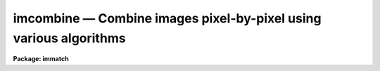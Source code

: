 imcombine — Combine images pixel-by-pixel using various algorithms
==================================================================

**Package: immatch**

.. raw:: html

  <BODY>
  <TABLE WIDTH="100%" BORDER=0><TR>
  <TD ALIGN=LEFT><FONT SIZE=4>
  <B>imcombine (Aug01)</B></FONT></TD>
  <TD ALIGN=CENTER><FONT SIZE=4>
  <B>images.immatch</B>
  </FONT></TD>
  <TD ALIGN=RIGHT><FONT SIZE=4>
  <B>imcombine (Aug01)</B></FONT></TD>
  </TR></TABLE><P>
  <TITLE>imcombine</TITLE>
  <UL>
  </UL>
  <H2><A NAME="s_name">NAME</A></H2>
  <! BeginSection: 'NAME'>
  <UL>
  imcombine -- Combine images using various algorithms
  </UL>
  <! EndSection:   'NAME'>
  <H2><A NAME="s_usage_">USAGE	</A></H2>
  <! BeginSection: 'USAGE	'>
  <UL>
  imcombine input output
  </UL>
  <! EndSection:   'USAGE	'>
  <H2><A NAME="s_parameters">PARAMETERS</A></H2>
  <! BeginSection: 'PARAMETERS'>
  <UL>
  <DL>
  <DT><B><A NAME="l_input">input</A></B></DT>
  <! Sec='PARAMETERS' Level=0 Label='input' Line='input'>
  <DD>List of input images to combine.  If the <I>project</I> parameter is "<TT>no</TT>"
  then all input images must have the same dimensionality though they may
  be of different sizes.  Otherwise each input image is handled separately
  and they may have different dimensionalities.
  </DD>
  </DL>
  <P>
  <P>
  When the <I>project</I> parameter is "<TT>no</TT>" all the input images are combined
  into a single output file.  In this case the following parameters specify
  only a single file name.  Otherwise each input image is combined by
  projecting (combining across) the highest dimension to produce a lower
  dimensional image.  For this type of combining there is one output for each
  input and so the following parameters specify matching lists.
  <P>
  <DL>
  <DT><B><A NAME="l_output">output</A></B></DT>
  <! Sec='PARAMETERS' Level=0 Label='output' Line='output'>
  <DD>Output combined image(s).  If there are fewer than 100 input images the
  names of the input images are recorded in header keywords IMCMBnnn.
  </DD>
  </DL>
  <DL>
  <DT><B><A NAME="l_headers">headers = "<TT></TT>" (optional)</A></B></DT>
  <! Sec='PARAMETERS' Level=0 Label='headers' Line='headers = "" (optional)'>
  <DD>Optional output multiextension FITS file(s).  The extensions are dataless
  headers from each input image.
  </DD>
  </DL>
  <DL>
  <DT><B><A NAME="l_bpmasks">bpmasks = "<TT></TT>" (optional)</A></B></DT>
  <! Sec='PARAMETERS' Level=0 Label='bpmasks' Line='bpmasks = "" (optional)'>
  <DD>Optional output bad pixel mask(s) with good values of 0 and bad values of
  1.  Output pixels are marked as bad when no input pixels contributed to the
  output pixel.  The file name is also added to the output image header under
  the keyword BPM.
  </DD>
  </DL>
  <DL>
  <DT><B><A NAME="l_rejmask">rejmask = "<TT></TT>" (optional)</A></B></DT>
  <! Sec='PARAMETERS' Level=0 Label='rejmask' Line='rejmask = "" (optional)'>
  <DD>Optional output mask file(s) identifying rejected or excluded pixels.  The
  pixel mask is the size of the output image but there is one extra dimension
  with length equal to the number of input images.  Each element of the
  highest dimension is a mask corresponding to an input image with values of
  1 for rejected or excluded pixels and values of 0 for pixels which were
  used.  The order of the masks is the order of the input images and image
  header keywords, indexed by the pixel coordinate of the highest dimension
  identify the input images.  Note that the pixel positions are in the output
  pixel coordinate system.
  </DD>
  </DL>
  <DL>
  <DT><B><A NAME="l_nrejmasks">nrejmasks = "<TT></TT>" (optional)</A></B></DT>
  <! Sec='PARAMETERS' Level=0 Label='nrejmasks' Line='nrejmasks = "" (optional)'>
  <DD>Optional output pixel mask(s) giving the number of input pixels rejected or
  excluded from the input images.
  </DD>
  </DL>
  <DL>
  <DT><B><A NAME="l_expmasks">expmasks = "<TT></TT>" (optional)</A></B></DT>
  <! Sec='PARAMETERS' Level=0 Label='expmasks' Line='expmasks = "" (optional)'>
  <DD>Optional output exposure mask(s) giving the sum of the exposure values of
  the input images with non-zero weights that contributed to that pixel.
  Since masks are integer, the exposure values may be scaled to preserve
  dynamic range and fractional significance.  The scaling values are given in
  the header under the keywords MASKSCAL and MASKZERO.  Exposure values are
  computed from the mask values by scale * value + zero where scale is the
  value of the MASKSCAL keyword and zero is the value of the MASKZERO
  keyword.
  </DD>
  </DL>
  <DL>
  <DT><B><A NAME="l_sigma">sigma = "<TT></TT>" (optional)</A></B></DT>
  <! Sec='PARAMETERS' Level=0 Label='sigma' Line='sigma = "" (optional)'>
  <DD>Optional output sigma image(s).  The sigma is the standard deviation,
  corrected for a finite population, of the input pixel values (excluding
  rejected pixels) about the output combined pixel values.
  </DD>
  </DL>
  <P>
  <DL>
  <DT><B><A NAME="l_imcmb">imcmb = "<TT>$I</TT>" (optional)</A></B></DT>
  <! Sec='PARAMETERS' Level=0 Label='imcmb' Line='imcmb = "$I" (optional)'>
  <DD>A keyword in the input images that is copied
  to one of the IMCMBnnn keywords in the output image.  A null string
  does not set the IMCMBnnn keywords nor deletes any existing keywords.
  Any other value will delete existing keywords before creating new ones.
  The special value "<TT>$I</TT>" specifies the basename of the input image name.
  If a keyword is specified that does not exist in the input image(s) then
  no ICMB keyword will be produced; it is not a error for the keyword to
  not exist.
  </DD>
  </DL>
  <DL>
  <DT><B><A NAME="l_logfile">logfile = "<TT>STDOUT</TT>" (optional)</A></B></DT>
  <! Sec='PARAMETERS' Level=0 Label='logfile' Line='logfile = "STDOUT" (optional)'>
  <DD>Optional output log file.  If no file is specified then no log information is
  produced.  The special filename "<TT>STDOUT</TT>" prints log information to the
  terminal.
  </DD>
  </DL>
  <P>
  <DL>
  <DT><B><A NAME="l_combine">combine = "<TT>average</TT>" (average|median|lmedian|sum|quadrature|nmodel)</A></B></DT>
  <! Sec='PARAMETERS' Level=0 Label='combine' Line='combine = "average" (average|median|lmedian|sum|quadrature|nmodel)'>
  <DD>Type of combining operation performed on the final set of pixels (after
  offsetting, masking, thresholding, and rejection).  The choices are:
  <P>
  <PRE>
      average - weighted average
       median - median
      lmedian - median except use the lower value if only two
          sum - (weighted) sum
   quadrature - weighted quadrature average
       nmodel - weighted quadrature average of noise model values
  </PRE>
  <P>
  The details of each choice is given in the DESCRIPTION.
  Note that if weights are used then the weighted "<TT>sum</TT>" is the same as
  the weighted "<TT>average</TT>" since the weights are normalized to unit total weight.
  The "<TT>lmedian</TT>" option is intended for minimizing the effects of cosmic rays
  when there are more than two images but some pixels may only have two
  contributing images.  The "<TT>quadrature</TT>" and "<TT>nmodel</TT>" options are used
  for error propagation either with input sigma images (quadrature) or where the
  pixel sigmas may be computed by the noise model used by this task (nmodel).
  </DD>
  </DL>
  <DL>
  <DT><B><A NAME="l_reject">reject = "<TT>none</TT>" (none|minmax|ccdclip|crreject|sigclip|avsigclip|pclip)</A></B></DT>
  <! Sec='PARAMETERS' Level=0 Label='reject' Line='reject = "none" (none|minmax|ccdclip|crreject|sigclip|avsigclip|pclip)'>
  <DD>Type of rejection operation performed on the pixels remaining after offsetting,
  masking and thresholding.  The algorithms are described in the
  DESCRIPTION section.  The rejection choices are:
  <P>
  <PRE>
        none - No rejection
      minmax - Reject the nlow and nhigh pixels
     ccdclip - Reject pixels using CCD noise parameters
    crreject - Reject only positive pixels using CCD noise parameters
     sigclip - Reject pixels using a sigma clipping algorithm
   avsigclip - Reject pixels using an averaged sigma clipping algorithm
       pclip - Reject pixels using sigma based on percentiles
  </PRE>
  <P>
  </DD>
  </DL>
  <DL>
  <DT><B><A NAME="l_project">project = no</A></B></DT>
  <! Sec='PARAMETERS' Level=0 Label='project' Line='project = no'>
  <DD>Project (combine) across the highest dimension of the input images?  If
  "<TT>no</TT>" then all  the input images are combined to a single output image.  If
  "<TT>yes</TT>" then the highest dimension elements of each input image are combined to
  an output image and optional pixel list and sigma images.  Each element of
  the highest dimension may have a separate offset.
  </DD>
  </DL>
  <DL>
  <DT><B><A NAME="l_outtype">outtype = "<TT>real</TT>" (none|short|ushort|integer|long|real|double)</A></B></DT>
  <! Sec='PARAMETERS' Level=0 Label='outtype' Line='outtype = "real" (none|short|ushort|integer|long|real|double)'>
  <DD>Output image pixel datatype.  The pixel datatypes are "<TT>double</TT>", "<TT>real</TT>",
  "<TT>long</TT>", "<TT>integer</TT>", unsigned short "<TT>ushort</TT>", and "<TT>short</TT>" with highest
  precedence first.  If "<TT>none</TT>" is specified then the highest precedence
  datatype of the input images is used.  When there is a mixture of
  short and unsigned short images the highest precedence become integer.
  The datatypes may be abbreviated to a single character.
  </DD>
  </DL>
  <DL>
  <DT><B><A NAME="l_outlimits">outlimits = "<TT></TT>"</A></B></DT>
  <! Sec='PARAMETERS' Level=0 Label='outlimits' Line='outlimits = ""'>
  <DD>Output region limits specified as pairs of whitespace separated values.
  The first two numbers are the limits along the first output image dimension,
  the next two numbers are the limits along the second dimension, and so on.
  If the higher dimension limits are not specified they default to the full
  range.  Therefore, if no limits are specified then the full output is
  created.  Note that the output size is computed from all the input images
  including offsets if specified and the coordinates are relative to that
  size.
  </DD>
  </DL>
  <DL>
  <DT><B><A NAME="l_offsets">offsets = "<TT>none</TT>" (none|wcs|world|physical|grid|&lt;filename&gt;)</A></B></DT>
  <! Sec='PARAMETERS' Level=0 Label='offsets' Line='offsets = "none" (none|wcs|world|physical|grid|&lt;filename&gt;)'>
  <DD>Integer offsets to add to each image axes.  The options are:
  <DL>
  <DT><B><A NAME="l_">"<TT>none</TT>"</A></B></DT>
  <! Sec='PARAMETERS' Level=1 Label='' Line='"none"'>
  <DD>No offsets are applied.
  </DD>
  </DL>
  <DL>
  <DT><B><A NAME="l_">"<TT>wcs</TT>" or "<TT>world</TT>"</A></B></DT>
  <! Sec='PARAMETERS' Level=1 Label='' Line='"wcs" or "world"'>
  <DD>The world coordinate system (wcs) in the image is used to derive the
  offsets.  The nearest integer offset that matches the world coordinate
  at the center of the first input image is used.
  </DD>
  </DL>
  <DL>
  <DT><B><A NAME="l_">"<TT>physical</TT>"</A></B></DT>
  <! Sec='PARAMETERS' Level=1 Label='' Line='"physical"'>
  <DD>The physical coordinate system defined by the IRAF LTM/LTV keywords
  define the offsets.
  </DD>
  </DL>
  <DL>
  <DT><B><A NAME="l_">"<TT>grid</TT>"</A></B></DT>
  <! Sec='PARAMETERS' Level=1 Label='' Line='"grid"'>
  <DD>A uniform grid of offsets is specified by a string of the form
  <P>
  <PRE>
  	grid [n1] [s1] [n2] [s2] ...
  </PRE>
  <P>
  where ni is the number of images in dimension i and si is the step
  in dimension i.  For example "<TT>grid 5 100 5 100</TT>" specifies a 5x5
  grid with origins offset by 100 pixels.
  </DD>
  </DL>
  <DL>
  <DT><B><A NAME="l_">&lt;filename&gt;</A></B></DT>
  <! Sec='PARAMETERS' Level=1 Label='' Line='&lt;filename&gt;'>
  <DD>The offsets are given in the specified file.  The file consists
  of one line per image with the offsets in each dimension forming the
  columns.
  </DD>
  </DL>
  </DD>
  </DL>
  <DL>
  <DT><B><A NAME="l_masktype">masktype = "<TT>none</TT>"</A></B></DT>
  <! Sec='PARAMETERS' Level=0 Label='masktype' Line='masktype = "none"'>
  <DD>Type of pixel masking to use.  The choices are
  <P>
  <PRE>
           none - No pixel masking
      goodvalue - good pixels defined by maskvalue parameter
       badvalue - bad pixels defined by maskvalue parameter
        novalue - pixels with no value defined by maskvalue parameter
       goodbits - good pixels defined by maskvalue parameter
        badbits - bad pixels defined by maskvalue parameter
  </PRE>
  <P>
  Except for "<TT>none</TT>", these choices use the mask specified by the header
  keyword BPM.  To use a different keyword to specify the mask the syntax
  is
  <P>
  <PRE>
    !&lt;keyword&gt; [goodvalue|badvalue|novalue|goodbits|badbits]
  </PRE>
  <P>
  where if the optional second word is missing the default is "<TT>goodvalue</TT>".
  <P>
  If "<TT>none</TT>" (or "<TT></TT>") no pixel masking is done
  even if an image has an associated  pixel mask.  The masking defines
  pixels to be used (good) and not used (bad).  The types use the
  "<TT>maskvalue</TT>" parameter to define a single value (either as a number or
  set of bits) for good or bad and all other values are treated as the
  opposite; i.e. bad or good respectively.
  <P>
  The "<TT>novalue</TT>" choice uses 0 as the good value and all other values are
  bad.  However, the "<TT>maskvalue</TT>" parameter defines a mask value for pixels
  with no value such as occurs from rebinning at the edges or stacking where
  there is no overlap at all.  The distinction pixels is that when a final pixel
  has no overlapping data because all input pixels have a "<TT>no value</TT>" flag
  the blank value is output while if there is no good data then pixels which
  are have other than the "<TT>no value</TT>" flag are combined as if they were good
  to produce a representative output value.  An output mask will have a
  value of 0 for pixels where at least one good input value was present,
  a value of 1 when there was no overlapping data, and a value of 2 when
  bad data was used.
  </DD>
  </DL>
  <DL>
  <DT><B><A NAME="l_maskvalue">maskvalue = 0</A></B></DT>
  <! Sec='PARAMETERS' Level=0 Label='maskvalue' Line='maskvalue = 0'>
  <DD>Mask value used with the <I>masktype</I> parameter.  If the mask type
  selects good or bad bits the value may be specified using IRAF notation
  for decimal, octal, or hexadecimal; i.e 12, 14b, 0cx to select bits 3
  and 4.
  </DD>
  </DL>
  <DL>
  <DT><B><A NAME="l_blank">blank = 0.</A></B></DT>
  <! Sec='PARAMETERS' Level=0 Label='blank' Line='blank = 0.'>
  <DD>Output value to be used when there are no pixels for combining after any
  rejection.
  </DD>
  </DL>
  <P>
  <DL>
  <DT><B><A NAME="l_scale">scale = "<TT>none</TT>" (none|mode|median|mean|exposure|@&lt;file&gt;|!&lt;keyword&gt;)</A></B></DT>
  <! Sec='PARAMETERS' Level=0 Label='scale' Line='scale = "none" (none|mode|median|mean|exposure|@&lt;file&gt;|!&lt;keyword&gt;)'>
  <DD>Multiplicative image scaling to be applied.  The choices are none, multiply
  by the reciprocal of the mode, median, or mean of the specified statistics
  section, multiply by the reciprocal of the exposure time in the image header,
  multiply by the values in a specified file, or multiply by a specified
  image header keyword.  When specified in a file the scales must be one per
  line in the order of the input images.
  </DD>
  </DL>
  <DL>
  <DT><B><A NAME="l_zero">zero = "<TT>none</TT>" (none|mode|median|mean|@&lt;file&gt;|!&lt;keyword&gt;)</A></B></DT>
  <! Sec='PARAMETERS' Level=0 Label='zero' Line='zero = "none" (none|mode|median|mean|@&lt;file&gt;|!&lt;keyword&gt;)'>
  <DD>Additive zero level image shifts to be applied.  The choices are none, add
  the negative of the mode, median, or mean of the specified statistics
  section, add the values given in a file, or add the values given by an
  image header keyword.  When specified in a file the zero values must be one
  per line in the order of the input images.  File or keyword zero offset
  values do not allow a correction to the weights.
  </DD>
  </DL>
  <DL>
  <DT><B><A NAME="l_weight">weight = "<TT>none</TT>" (none|mode|median|mean|exposure|@&lt;file&gt;|!&lt;keyword&gt;)</A></B></DT>
  <! Sec='PARAMETERS' Level=0 Label='weight' Line='weight = "none" (none|mode|median|mean|exposure|@&lt;file&gt;|!&lt;keyword&gt;)'>
  <DD>Weights to be applied during the final averaging.  The choices are none,
  the mode, median, or mean of the specified statistics section, the exposure
  time, values given in a file, or values given by an image header keyword.
  When specified in a file the weights must be one per line in the order of
  the input images and the only adjustment made by the task is for the number of
  images previously combined.   In this case the weights should be those
  appropriate for the scaled images which would normally be the inverse
  of the variance in the scaled image.
  </DD>
  </DL>
  <DL>
  <DT><B><A NAME="l_statsec">statsec = "<TT></TT>"</A></B></DT>
  <! Sec='PARAMETERS' Level=0 Label='statsec' Line='statsec = ""'>
  <DD>Section of images to use in computing image statistics for scaling and
  weighting.  If no section is given then the entire region of the input is
  sampled (for efficiency the images are sampled if they are big enough).
  When the images are offset relative to each other one can precede the image
  section with one of the modifiers "<TT>input</TT>", "<TT>output</TT>", "<TT>overlap</TT>".  The first
  interprets the section relative to the input image (which is equivalent to
  not specifying a modifier), the second interprets the section relative to
  the output image, and the last selects the common overlap and any following
  section is ignored.
  </DD>
  </DL>
  <DL>
  <DT><B><A NAME="l_"> expname = "<TT></TT>"</A></B></DT>
  <! Sec='PARAMETERS' Level=0 Label='' Line=' expname = ""'>
  <DD>Image header keyword to be used with the exposure scaling and weighting
  options.  Also if an exposure keyword is specified that keyword will be
  added to the output image using a weighted average of the input exposure
  values.
  </DD>
  </DL>
  <P>
  <CENTER>Algorithm Parameters
  
  </CENTER><BR>
  <DL>
  <DT><B><A NAME="l_lthreshold">lthreshold = INDEF, hthreshold = INDEF</A></B></DT>
  <! Sec='PARAMETERS' Level=0 Label='lthreshold' Line='lthreshold = INDEF, hthreshold = INDEF'>
  <DD>Low and high thresholds to be applied to the input pixels.  This is done
  before any scaling, rejection, and combining.  If INDEF the thresholds
  are not used.
  </DD>
  </DL>
  <DL>
  <DT><B><A NAME="l_nlow">nlow = 1,  nhigh = 1 (minmax)</A></B></DT>
  <! Sec='PARAMETERS' Level=0 Label='nlow' Line='nlow = 1,  nhigh = 1 (minmax)'>
  <DD>The number of low and high pixels to be rejected by the "<TT>minmax</TT>" algorithm.
  These numbers are converted to fractions of the total number of input images
  so that if no rejections have taken place the specified number of pixels
  are rejected while if pixels have been rejected by masking, thresholding,
  or non-overlap, then the fraction of the remaining pixels, truncated
  to an integer, is used.
  </DD>
  </DL>
  <DL>
  <DT><B><A NAME="l_nkeep">nkeep = 1</A></B></DT>
  <! Sec='PARAMETERS' Level=0 Label='nkeep' Line='nkeep = 1'>
  <DD>The minimum number of pixels to retain or the maximum number to reject
  when using the clipping algorithms (ccdclip, crreject, sigclip,
  avsigclip, or pclip).  When given as a positive value this is the minimum
  number to keep.  When given as a negative value the absolute value is
  the maximum number to reject.  The latter is in addition to pixels
  missing due to non-overlapping offsets, bad pixel masks, or thresholds.
  </DD>
  </DL>
  <DL>
  <DT><B><A NAME="l_mclip">mclip = yes (ccdclip, crreject, sigclip, avsigcliip)</A></B></DT>
  <! Sec='PARAMETERS' Level=0 Label='mclip' Line='mclip = yes (ccdclip, crreject, sigclip, avsigcliip)'>
  <DD>Use the median as the estimate for the true intensity rather than the
  average with high and low values excluded in the "<TT>ccdclip</TT>", "<TT>crreject</TT>",
  "<TT>sigclip</TT>", and "<TT>avsigclip</TT>" algorithms?  The median is a better estimator
  in the presence of data which one wants to reject than the average.
  However, computing the median is slower than the average.
  </DD>
  </DL>
  <DL>
  <DT><B><A NAME="l_lsigma">lsigma = 3., hsigma = 3. (ccdclip, crreject, sigclip, avsigclip, pclip)</A></B></DT>
  <! Sec='PARAMETERS' Level=0 Label='lsigma' Line='lsigma = 3., hsigma = 3. (ccdclip, crreject, sigclip, avsigclip, pclip)'>
  <DD>Low and high sigma clipping factors for the "<TT>ccdclip</TT>", "<TT>crreject</TT>", "<TT>sigclip</TT>",
  "<TT>avsigclip</TT>", and "<TT>pclip</TT>" algorithms.  They multiply a "<TT>sigma</TT>" factor
  produced by the algorithm to select a point below and above the average or
  median value for rejecting pixels.  The lower sigma is ignored for the
  "<TT>crreject</TT>" algorithm.
  </DD>
  </DL>
  <DL>
  <DT><B><A NAME="l_rdnoise">rdnoise = "<TT>0.</TT>", gain = "<TT>1.</TT>", snoise = "<TT>0.</TT>" (ccdclip, crreject)</A></B></DT>
  <! Sec='PARAMETERS' Level=0 Label='rdnoise' Line='rdnoise = "0.", gain = "1.", snoise = "0." (ccdclip, crreject)'>
  <DD>Readout noise in electrons, gain in electrons/DN, and sensitivity noise as
  a fraction.  These parameters are used with the "<TT>ccdclip</TT>" and "<TT>crreject</TT>"
  algorithms as well as with the "<TT>nmodel</TT>" combining option.  The values may
  be either numeric or an image header keyword which contains the value.
  The noise model for a pixel is:
  <P>
  <PRE>
      variance in DN = (rdnoise/gain)^2 + DN/gain + (snoise*DN)^2
      variance in e- = (rdnoise)^2 + (gain*DN) + (snoise*(gain*DN))^2
  		   = rdnoise^2 + Ne + (snoise * Ne)^2
  </PRE>
  <P>
  where DN is the data number and Ne is the number of electrons.  Sensitivity
  noise typically comes from noise introduced during flat fielding.
  </DD>
  </DL>
  <DL>
  <DT><B><A NAME="l_sigscale">sigscale = 0.1 (ccdclip, crreject, sigclip, avsigclip)</A></B></DT>
  <! Sec='PARAMETERS' Level=0 Label='sigscale' Line='sigscale = 0.1 (ccdclip, crreject, sigclip, avsigclip)'>
  <DD>This parameter determines when poisson corrections are made to the
  computation of a sigma for images with different scale factors.  If all
  relative scales are within this value of unity and all relative zero level
  offsets are within this fraction of the mean then no correction is made.
  The idea is that if the images are all similarly though not identically
  scaled, the extra computations involved in making poisson corrections for
  variations in the sigmas can be skipped.  A value of zero will apply the
  corrections except in the case of equal images and a large value can be
  used if the sigmas of pixels in the images are independent of scale and
  zero level.
  </DD>
  </DL>
  <DL>
  <DT><B><A NAME="l_pclip">pclip = -0.5 (pclip)</A></B></DT>
  <! Sec='PARAMETERS' Level=0 Label='pclip' Line='pclip = -0.5 (pclip)'>
  <DD>Percentile clipping algorithm parameter.  If greater than
  one in absolute value then it specifies a number of pixels above or
  below the median to use for computing the clipping sigma.  If less
  than one in absolute value then it specifies the fraction of the pixels
  above or below the median to use.  A positive value selects a point
  above the median and a negative value selects a point below the median.
  The default of -0.5 selects approximately the quartile point.
  See the DESCRIPTION section for further details.
  </DD>
  </DL>
  <DL>
  <DT><B><A NAME="l_grow">grow = 0.</A></B></DT>
  <! Sec='PARAMETERS' Level=0 Label='grow' Line='grow = 0.'>
  <DD>Radius in pixels for additional pixel to be rejected in an image with a
  rejected pixel from one of the rejection algorithms.  This applies only to
  pixels rejected by one of the rejection algorithms and not the masked or
  threshold rejected pixels.
  </DD>
  </DL>
  <P>
  <CENTER>Environment Variables
  
  </CENTER><BR>
  <P>
  <DL>
  <DT><B><A NAME="l_imcombine_maxmemory">imcombine_maxmemory (default = 250000000)</A></B></DT>
  <! Sec='PARAMETERS' Level=0 Label='imcombine_maxmemory' Line='imcombine_maxmemory (default = 250000000)'>
  <DD>This task tries to use the maximum possible memory for efficiency when
  dealing with lots of data and is designed to reduce memory usage if
  memory allocation fails.  However, there may be cases where this adjustment
  fails so this variable allows forcing the task to stay within a smaller
  allocation.  This variable is in bytes and the default is the amount
  generally returned by the system.  It is large because of virtual memory
  functionality.  If problems are encountered one should try setting this
  variable to a smaller size until, hopefully, the out of memory errors
  disappear.
  </DD>
  </DL>
  <DL>
  <DT><B><A NAME="l_imcombine_option">imcombine_option (default = 1)</A></B></DT>
  <! Sec='PARAMETERS' Level=0 Label='imcombine_option' Line='imcombine_option (default = 1)'>
  <DD>This environment variable is used to select certain experimental or
  diagnostic options.  If this variable has the value 1, the default when the
  variable is undefined, then when the number of images exceeds the number of
  files that can be kept open under IRAF (currently this means more than 4000
  images) the images are closed and opened as needed.  This is in contrast to
  the previous method, when the variable has the value 0, which first builds
  a single stacked image of a higher dimension from the input images.  This
  method requires the images all have the same size and also that there be
  sufficient disk space for the stacked image and that the image  be less
  than 2Gb in size.
  </DD>
  </DL>
  </UL>
  <! EndSection:   'PARAMETERS'>
  <H2><A NAME="s_description">DESCRIPTION</A></H2>
  <! BeginSection: 'DESCRIPTION'>
  <UL>
  A set of images or the highest dimension elements (for example
  the planes in an image cube) are combined by weighted averaging, medianing,
  or summing.  Pixels may be rejected from the combining by using pixel
  masks, threshold levels, and rejection algorithms.  The images may be
  scaled, before rejections, multiplicatively, additively, or both based on
  image statistics, image header keywords, or text files.  The images may be
  combined with integer pixel coordinate offsets, possibly determined using
  the world coordinate system of the images, to produce an image bigger than
  any of the input images.
  <P>
  The input images to be combined are specified by a list.  If the
  <B>project</B> parameter is "<TT>yes</TT>" then the highest dimension elements of
  each input image are combined to make an output image of one lower
  dimension.  There is no limit to the number of elements combined in this
  case.  If <B>project</B> is "<TT>no</TT>" then the entire input list is combined to
  form a single output image.   In this case the images must all have the
  same dimensionality but they may have different sizes.  There is a software
  limit of approximately 4000 images which may be open
  simultaneously.  To combine more than this number the program may either
  create a temporary stacked image, requiring the images to be of the same
  size, or repeatedly open and close the images.  See the "<TT>Environment
  Variables</TT>" in the PARAMETERS section.
  <P>
  The output image header is a copy of the first image in the combined set.
  In addition, the number of  images combined is recorded under the keyword
  NCOMBINE.  The value of a keyword in the input images, where the
  keyword is specified by the parameter <I>imcmb</I>, is written to an
  indexed keyword IMCMBnnn.  The purpose of the ICMBnnn keywords is to
  identify the contributors to the output image.  One common choice is
  the input image name though other identifiers may be used.
  <P>
  If a bad pixel mask is created, the name of the mask will be included in the
  output image header under the keyword BPM.  The output pixel type is set by
  the parameter <I>outtype</I>.  If left blank then the input datatype of
  highest precision is used.  If there is a mixture of short and unsigned
  short images then the highest precision is integer.
  <P>
  In addition to one or more output combined images there are some optional
  output files which may be specified as described in the OPTIONAL OUTPUT
  section.
  <P>
  An outline of the steps taken by the program is given below and the
  following sections elaborate on the steps.
  <P>
  <PRE>
  o   Check the input images and stack them if needed
  o   Set the input image offsets and the final output image size.
  o   Set the input image scales and weights possibly by computing
      image statistics
  o   Write the log file and optional header output
  </PRE>
  <P>
  For each output image line:
  <P>
  <PRE>
  o   Get input image lines that overlap the output image line
  o   Reject masked pixels
  o   Reject pixels outside the threshold limits
  o   Reject pixels using the specified algorithm
  o   Reject neighboring pixels along each line
  o   Combine remaining pixels using the weighted average or median
  o   Compute sigmas of remaining pixels about the combined values
  o   Write the output image line and other optional images.
  </PRE>
  <P>
  OPTIONAL OUTPUTS
  <P>
  There are various additional outputs that may be produced by providing
  the filenames.
  <P>
  <DL>
  <DT><B><A NAME="l_Headers">Headers</A></B></DT>
  <! Sec='DESCRIPTION' Level=0 Label='Headers' Line='Headers'>
  <DD>The output image can only have one set of header keywords which are
  inherited from the first input image in the input list.  Copies of all the
  input headers may be stored in a multiextension FITS file specified by the
  <I>headers</I> parameter.  The extension names are the input image names.
  The extensions are dataless headers.  Since this means the image sizes are
  lost, AXLEN keywords are added.  Also the keywords INIMAGE and OUTIMAGE are
  added giving the name of the input image and the name of the output
  combined image.
  </DD>
  </DL>
  <DL>
  <DT><B><A NAME="l_Bad">Bad Pixel Masks</A></B></DT>
  <! Sec='DESCRIPTION' Level=0 Label='Bad' Line='Bad Pixel Masks'>
  <DD>The <I>bpmasks</I> parameter produces optional output bad pixel mask(s) with
  good values of 0 and bad values of 1.  Output pixels are marked as bad when
  no input pixels contributed to the output pixel.  The file name is also
  added to the output image header under the keyword BPM.
  </DD>
  </DL>
  <DL>
  <DT><B><A NAME="l_Rejection">Rejection Masks</A></B></DT>
  <! Sec='DESCRIPTION' Level=0 Label='Rejection' Line='Rejection Masks'>
  <DD>The <I>rejmasks</I> parameter produces optional output mask file(s)
  identifying rejected or excluded pixels.  The pixel mask is the size of the
  output image.  There is one extra dimension with length equal to the number
  of input images.  Each element of the highest dimension is a mask
  corresponding to an input image with values of 1 for rejected or excluded
  pixels and values of 0 for pixels which were used.  The order of the masks
  is the order of the input images and image header keywords indexed by the
  element identify the input images.  Note that the pixel positions are in
  the output pixel coordinate system.
  <P>
  This mask is the only way to record whether a particular input image pixel
  contributed to the output image.  As an example, consider the case of
  three input two dimensional images of sizes 1020x1020, 1010x1010, and
  1000x1000 with relative offsets of (0,0), (10,10), and (20,20).  The output
  image would then be 1020x1020.
  <P>
  Suppose that the only input pixels not used are pixels (1,1) in each input
  image.  Because of the offsets the first 10 rows and columns of the output
  will be based on just a single pixel except for (1,1) which has no input
  pixels.  The next 10 rows and columns of the output will be a combination
  of 2 input pixels except (11,11) which is just based on pixel (11,11)
  in the first input image.  Finally all other pixels except (21,21) will be
  a combination of 3 values.
  <P>
  The rejection mask will be three dimensional of size 1020x1020x3.  Plane 1
  will correspond to the first input image, plane 2 to the second, and so
  on.  All of the pixels will be zero except for the following pixels
  which will have a value of 1. In the first plane only pixel (1,1,1) will be
  one.  In the second plane the first 10 rows and columns and pixel (11,11,2)
  will be one.  And in the third plane, the first 20 rows and columns and pixel
  (21,21,3) will be one.  So if we want to know about output pixel (11,11)
  the rejection mask will tell us that pixels from the second and third
  images were excluded.
  <P>
  This is a complex example because of the offsets and dissimilar sizes.
  In the more common and simpler case of equal sizes and registered images,
  the mask
  planes would have one to indicate that the pixel in the input image at
  that coordinate was not used.  For instance if pixel (12,15,2) is one
  in the rejection mask then pixel (12,15) in the second input image was
  excluded.
  <P>
  Note that one can use image sections to extract a mask matching the input
  image.  For the example case with the offsets masks in the input
  coordinates can be extracted with the commands
  <P>
  <PRE>
      cl&gt; imcopy rejmask[*,*,1] mask1
      cl&gt; imcopy rejmask[11:1020,11:1020,2] mask2
      cl&gt; imcopy rejmask[21:1020,21:1020,3] mask3
  </PRE>
  <P>
  For the case of equal sized and registered images one could also use
  <B>imslice</B>.
  </DD>
  </DL>
  <DL>
  <DT><B><A NAME="l_Mask">Mask of the Number of Rejected Pixels</A></B></DT>
  <! Sec='DESCRIPTION' Level=0 Label='Mask' Line='Mask of the Number of Rejected Pixels'>
  <DD>The <I>nrejmasks</I> parameter produces optional pixel mask(s) giving the
  number of input pixels rejected or excluded from the input images.  This is
  equivalent to projecting the rejection mask described previously by summing
  along the highest dimension.  Note that in this mask a value of 0 indicates
  all the input pixels were used to create the output pixel and a value equal
  to the number of input images indicate no input pixels were used.
  </DD>
  </DL>
  <DL>
  <DT><B><A NAME="l_Exposure">Exposure Masks</A></B></DT>
  <! Sec='DESCRIPTION' Level=0 Label='Exposure' Line='Exposure Masks'>
  <DD>The <I>expmasks</I> parameter produces optional output exposure mask(s)
  giving the sum of the exposure values of the input images with non-zero
  weights that contributed to that pixel.  Since masks are integer, the
  exposure values may be scaled to preserve dynamic range and fractional
  significance.  The scaling values are given in the header under the
  keywords MASKSCAL and MASKZERO.  Exposure values are computed from the mask
  values by scale * value + zero where scale is the value of the MASKSCAL
  keyword and zero is the value of the MASKZERO keyword.
  </DD>
  </DL>
  <DL>
  <DT><B><A NAME="l_Sigma">Sigma of Combined Pixels</A></B></DT>
  <! Sec='DESCRIPTION' Level=0 Label='Sigma' Line='Sigma of Combined Pixels'>
  <DD>The <I>sigma</I> parameter produces optional output sigma image(s).  The
  sigma is the standard deviation, corrected for a finite population, of the
  input pixel values (excluding rejected pixels) about the output combined
  pixel values.
  </DD>
  </DL>
  <DL>
  <DT><B><A NAME="l_Output">Output Log File</A></B></DT>
  <! Sec='DESCRIPTION' Level=0 Label='Output' Line='Output Log File'>
  <DD>The <I>logfile</I> parameter produces an optional output log file.  If no
  file is specified then no log information is produced.  The special
  filename "<TT>STDOUT</TT>" prints log information to the terminal.
  </DD>
  </DL>
  <P>
  OFFSETS
  <P>
  The images to be combined need not be of the same size or overlap.  They
  do have to have the same dimensionality which will also be the dimensionality
  of the output image.  Any dimensional images supported by IRAF may be
  used.  Note that if the <I>project</I> flag is "<TT>yes</TT>" then the input images
  are the elements of the highest dimension; for example the planes of a
  three dimensional image.
  <P>
  The overlap of the images is determined by a set of integer pixel offsets
  with an offset for each dimension of each input image.  For example
  offsets of 0, 10, and 20 in the first dimension of three images will
  result in combining the three images with only the first image in the
  first 10 columns, the first two images in the next 10 columns and
  all three images starting in the 21st column.  At the 21st output column
  the 21st column of the first image will be combined with the 11th column
  of the second image and the 1st column of the third image.
  <P>
  The output image size is set by the maximum extent in each dimension
  of any input image after applying the offsets.  In the above example if
  all the images have 100 columns then the output image will have 120
  columns corresponding to the 20 column offset in the third image.
  Note that this same output image size is computed and used as the
  basis for the <I>outlimits</I> parameter to specify a subregion to
  actually be output.
  <P>
  The input image offsets are set using the <I>offset</I> parameter.  There
  are four ways to specify the offsets.  If the word "<TT>none</TT>" or the empty
  string "<TT></TT>" are used then all offsets will be zero and all pixels with the
  same coordinates will be combined.  The output image size will be equal to
  the biggest dimensions of the input images.
  <P>
  If "<TT>wcs</TT>" offsets are specified then the world coordinate systems (wcs)
  in the image headers are used to derived the offsets.  The world coordinate
  at the center of the first input image is evaluated.  Then integer pixel
  offsets are determined for each image to bring the same world coordinate
  to the same point.  Note the following caveats.  The world coordinate
  systems must be of the same type, orientation, and scale and only the
  nearest integer shift is used.
  <P>
  If the input images have offsets in a regular grid or one wants to make
  an output image in which the input images are "<TT>mosaiced</TT>" together in
  a grid then the special offset string  beginning with the word "<TT>grid</TT>"
  is used.  The format is
  <P>
  <PRE>
  	grid [n1] [s1] [n2] [s2] ...
  </PRE>
  <P>
  where ni is the number of images in dimension i and si is the step in
  dimension i.  For example "<TT>grid 5 100 5 100</TT>" specifies a 5x5 grid with
  origins offset by 100 pixels.  Note that one must insure that the input
  images are specified in the correct order.  This may best be accomplished
  using a "<TT>@</TT>" list.  One useful application of the grid is to make a
  non-overlapping mosaic of a number of images for display purposes.  Suppose
  there are 16 images which are 100x100.  The offset string "<TT>grid 4 101 4
  101</TT>" will produce a mosaic with a one pixel border having the value set
  by <I>blank</I> parameter between the images.
  <P>
  The offsets may be defined in a file by specifying the file name
  in the <I>offset</I> parameter.  (Note that the special file name STDIN
  may be used to type in the values terminated by the end-of-file
  character).  The file consists of a line for each input image.  The lines
  must be in the same order as the input images and so an "<TT>@</TT>" list may
  be useful.  The lines consist of whitespace separated offsets one for
  each dimension of the images.  In the first example cited above the
  offset file might contain:
  <P>
  <PRE>
  	0 0
  	10 0
  	20 0
  </PRE>
  <P>
  where we assume the second dimension has zero offsets.
  <P>
  The offsets need not have zero for one of the images.  The offsets may
  include negative values or refer to some arbitrary common point.
  When the offsets are read by the program it will find the minimum
  value in each dimension and subtract it from all the other offsets
  in that dimension.  The above example could also be specified as:
  <P>
  <PRE>
  	225 15
  	235 15
  	245 15
  </PRE>
  <P>
  There may be cases where one doesn't want the minimum offsets reset
  to zero.  If all the offsets are positive and the comment "<TT># Absolute</TT>"
  appears in the offset file then the images will be combined with
  blank values between the first output pixel and the first overlapping
  input pixel.  Continuing with the above example, the file
  <P>
  <PRE>
  	# Absolute
  	10 10
  	20 10
  	30 10
  </PRE>
  <P>
  will have the first pixel of the first image in the 11th pixel of the
  output image.  Note that there is no way to "<TT>pad</TT>" the other side of
  the output image.
  <P>
  OUTPUT OF SUBREGIONS
  <P>
  The output image size is computed from all of the input images including
  the offsets as described previously.  The <I>outlimits</I> may be used to
  specify a subregion of this full size to be created.  The syntax of this
  parameter is pairs of whitespace separated numbers selecting the first and last
  pixel in each output dimension.  The pairs for each dimension are also
  whitespace separated and are given in order of the dimensions.  Any missing
  values at the end of the string default to the full limits of the output
  image.  If the requested limits fall outside the full output image they are
  reset to the size of the full computed output size.
  <P>
  As an example, consider combining 10 images of size 1000x1000 with offsets
  of 0, 1, ..., 9 along the first dimension.  Because of the offsets the full
  output size is 1010x1000.  To output only the region [1:100,101:200]
  of this full size the parameter value would be the string "<TT>1 100 101 200</TT>".
  Note that if the value was just "<TT>1 100</TT>" then the output region would
  be [1:100,1:1000].
  <P>
  The intended purpose for this option is to allow creating subregions using
  a smaller number of images in the case of offset data taken at a raster of
  positions.  This is important since when the number of images becomes too
  large (&gt;4000) the program either has to prestack the images into a higher
  dimensional single image (requiring equal sized images) or utilize an
  inefficient algorithm where images are opened and closed for each input
  line.  A detail of how this task works is that it is the number of images
  required to be accessed for each output line that is significant.
  <P>
  The following example was developed when the maximum number of images
  open at one time was ~240.  In V2.12 the number was increased to
  more than 4000 so it is not as relevant though it may apply to very
  large surveys with many small images.
  <P>
  As an example, consider a survey of a region of the sky composed of 8000
  images which are each 500x1000.  The offsets between each image are 50
  pixels along the first dimension and 900 pixels along the second dimension,
  give or take a few pixels due to telescope pointing errors.  Thus this
  survey consists of strips of exposures.  Within a strip the images over by
  about 450 pixels.  Between strips the overlap is 100 pixels.  So the
  strips consist 400 exposures and there are 20 strips.
  <P>
  The full size of this survey is then about 20450x18900.  At any point in a
  single strip the number of images contributing is no more than 10.
  Including the overlap of the strips the maximum number is then 20.  In
  order to combine the data for such a survey one would like to create
  subregion outputs which are 120 images from each strip.  The lines where
  the two strips overlap then require 240 images.  To produce roughly equal
  size regions we choose sizes along the first dimension of 5200 pixels.  The
  number of lines in the output subregions might be the full size of the
  survey.  However, it might be desirable to also  break the second dimension
  into blocks for ease of display and manipulation.
  <P>
  The method for combining this example survey is then to combine the data in
  four groups along the first dimension to produce subimages each 5200 pixels
  wide which have no overlap.  The reason for wanting to create
  non-overlapping subregions is to simplify creation of the related masks,
  most importantly, the exposure masks.  The <I>outlimits</I> parameter would
  have the values "<TT>1 5200</TT>", "<TT>5201 10400</TT>", "<TT>10401 15600</TT>", and "<TT>15601 20800</TT>".
  The second pair of limits is not specified to obtain the full size along
  the second dimension.  Note that the last block will actually be smaller
  than 5200 pixels since the survey is less than 20800 pixels.
  <P>
  In each combining step all the images must be specified for the input in
  order to compute the full output size but then only those images needed to
  produce an output line will be accessed at the same time.  By design this
  is roughly 240 images for lines where the strips overlap.  The
  non-overlapping blocks can be mosaiced together with this task as a final
  step if desired.
  <P>
  <P>
  SCALES AND WEIGHTS
  <P>
  In order to combine images with rejection of pixels based on deviations
  from some average or median they must be scaled to a common level.  There
  are two types of scaling available, a multiplicative intensity scale and an
  additive zero point shift.  The intensity scaling is defined by the
  <I>scale</I> parameter and the zero point shift by the <I>zero</I>
  parameter.  These parameters may take the values "<TT>none</TT>" for no scaling,
  "<TT>mode</TT>", "<TT>median</TT>", or "<TT>mean</TT>" to scale by statistics of the image pixels,
  "<TT>exposure</TT>" (for intensity scaling only) to scale by the exposure time
  keyword in the image header, any other image header keyword specified by
  the keyword name prefixed by the character <TT>'!'</TT>, and the name of a file
  containing the scale factors for the input image prefixed by the
  character <TT>'@'</TT>.
  <P>
  Examples of the possible parameter values are shown below where
  "<TT>myval</TT>" is the name of an image header keyword and "<TT>scales.dat</TT>" is
  a text file containing a list of scale factors.
  <P>
  <PRE>
  	scale = none		No scaling
  	zero = mean		Intensity offset by the mean
  	scale = exposure	Scale by the exposure time
  	zero = !myval		Intensity offset by an image keyword
  	scale = @scales.dat	Scales specified in a file
  </PRE>
  <P>
  The image statistics are computed by sampling a uniform grid of points with
  the smallest grid step that yields less than 100000 pixels; sampling is used
  to reduce the time needed to compute the statistics.  If one wants to
  restrict the sampling to a region of the image the <I>statsec</I> parameter
  is used.  This parameter has the following syntax:
  <P>
  <PRE>
  	[input|output|overlap] [image section]
  </PRE>
  <P>
  The initial modifier defaults to "<TT>input</TT>" if absent.  The modifiers are useful
  if the input images have offsets.  In that case "<TT>input</TT>" specifies
  that the image section refers to each input image, "<TT>output</TT>" specifies
  that the image section refers to the output image coordinates, and
  "<TT>overlap</TT>" specifies the mutually overlapping region of the input images.
  In the latter case an image section is ignored.
  <P>
  The statistics are as indicated by their names.  In particular, the
  mode is a true mode using a bin size which is a fraction of the
  range of the pixels and is not based on a relationship between the
  mode, median, and mean.  Also masked pixels are excluded from the
  computations as well as during the rejection and combining operations.
  <P>
  The "<TT>exposure</TT>" option in the intensity scaling uses the value of the
  image header keyword specified by the <I>expname</I> keyword.  As implied
  by the parameter name, this is typically the image exposure time since
  intensity levels are linear with the exposure time in CCD detectors.
  Note that the exposure keyword is also updated in the final image
  as the weighted average of the input values.  Thus, if one wants to
  use a nonexposure time keyword and keep the exposure time updating
  feature the image header keyword syntax is available; i.e. !&lt;keyword&gt;.
  <P>
  Scaling values may be defined as a list of values in a text file.  The file
  name is specified by the standard @file syntax.  The list consists of one
  value per line.  The order of the list is assumed to be the same as the
  order of the input images.  It is a fatal error if the list is incomplete
  and a warning if the list appears longer than the number of input images.
  Because the scale and zero levels are adjusted only the relative
  values are important.
  <P>
  If both an intensity scaling and zero point shift are selected the
  zero point is added first and the scaling is done.  This is
  important if the scale and offset values are specified by
  header keywords or from a file of values.  However,
  in the log output the zero values are given as the scale times
  the offset hence those numbers would be interpreted as scaling
  first and zero offset second.
  <P>
  The image statistics and scale factors are recorded in the log file
  unless they are all equal, which is equivalent to no scaling.  The
  scale factors are normalized so that the first input image has no
  scaling.  This is done because the header of the first input image
  is used as the template header for the combined output image.
  By scaling to this first image this means that flux related keywords,
  such as exposure time and airmass, are representative of the output
  (except when the "<TT>sum</TT>" option is used).
  <P>
  Scaling affects not only the mean values between images but also the
  relative pixel uncertainties.  For example scaling an image by a
  factor of 0.5 will reduce the effective noise sigma of the image
  at each pixel by the square root of 0.5.  Changes in the zero
  point also changes the noise sigma if the image noise characteristics
  are Poissonian.  In the various rejection algorithms based on
  identifying a noise sigma and clipping large deviations relative to
  the scaled median or mean, one may need to account for the scaling induced
  changes in the image noise characteristics.
  <P>
  In those algorithms it is possible to eliminate the "<TT>sigma correction</TT>"
  while still using scaling.  The reasons this might be desirable are 1) if
  the scalings are similar the corrections in computing the mean or median
  are important but the sigma corrections may not be important and 2) the
  image statistics may not be Poissonian, either inherently or because the
  images have been processed in some way that changes the statistics.  In the
  first case because computing square roots and making corrections to every
  pixel during the iterative rejection operation may be a significant
  computational speed limit the parameter <I>sigscale</I> selects how
  dissimilar the scalings must be to require the sigma corrections.  This
  parameter is a fractional deviation which, since the scale factors are
  normalized to unity, is the actual minimum deviation in the scale factors.
  For the zero point shifts the shifts are normalized by the mean shift
  before adjusting the shifts to a zero mean.  To always use sigma scaling
  corrections the parameter is set to zero and to eliminate the correction in
  all cases it is set to a very large number.
  <P>
  If the final combining operation is "<TT>average</TT>" then the images may be
  weighted during the averaging.  The weights are specified in the same way
  as the scale factors.  In addition the NCOMBINE keyword, if present, will
  be used in the weights.  The weights, scaled to a unit sum, are printed in
  the log output.
  <P>
  The weights are used for the final weighted average, sigma image, and
  exposure mask output.  They are not used to form averages in the various
  rejection algorithms.  For weights in the case of no scaling or only
  multiplicative scaling the weights are used as given or determined so that
  images with lower signal levels will have lower weights.  However, for
  cases in which zero level scaling is used and the zero levels are
  determined from image statistics (not from an input file or keyword) the
  weights are computed from the initial weights (the exposure time, image
  statistics, or input values) using the formula:
  <P>
  <PRE>
  	weight_final = weight_initial / (scale * sky)
  </PRE>
  <P>
  where the sky values are those from the image statistics before conversion
  to zero level shifts and adjustment to zero mean over all images.  The
  reasoning is that if the zero level is high the sky brightness is high and
  so the S/N is lower and the weight should be lower.  If any sky value
  determined from the image  statistics comes out to be negative a warning is
  given and the none of the weight are adjusted for sky levels.
  <P>
  The weights are not adjusted when the zero offsets are input from a file
  or keyword since these values do not imply the actual image sky value.
  In this case if one wants to account for different sky statistics
  in the weights the user must specify the weights in a file taking
  explicit account of changes in the weights due to different sky
  statistics.
  <P>
  When forming the final weighted averages if the sum of the weights of
  the non-rejected or excluded pixels is zero then instead of producing
  a zero average the unweighted average of the pixels is produced.  Similarly,
  in the sigma calculation when the weights of the pixels are all zero
  then the sigma is computed as if all pixels have unit weights.
  <P>
  When there are zero weights only the pixels with non-zero weights are
  used in computing the output exposure time mask.  Note that the actual
  weight values are not used but simply the sum of all exposure times
  of pixels from images with non-zero weights is produced.
  <P>
  The purpose of using zero weights is to identify images that are of
  poor quality (such as non-photometric or bad seeing) which are then
  excluded in the final weighted average or exposure time.  However,
  they contribute to the final image when there is no good
  quality data but with an output exposure time of zero.
  <P>
  INPUT PIXEL MASKS
  <P>
  A pixel mask is a type of IRAF file having the extension "<TT>.pl</TT>" or
  a FITS extension of "<TT>type=mask</TT>" which
  identifies an integer value with each pixel of the images to which it is
  applied.  In future masks may also be stored as special FITS extensions.
  The integer values may denote regions, a weight, a good or bad
  flag, or some other type of integer or integer bit flag.  In the common
  case where many values are the same, this type of file is compact.
  It is most compact and efficient if the majority of
  the pixels have a zero mask value so frequently zero is the value for good
  pixels.  Note that these files, while not stored as a strict pixel array,
  may be treated as images in programs.  This means they may be created by
  programs such as <B>mkpattern</B>, edited by <B>imedit</B>, examined by
  <B>imexamine</B>, operated upon by <B>imarith</B>, graphed by <B>implot</B>,
  and displayed by <B>display</B>.
  <P>
  To use pixel masks with <B>imcombine</B> one must associate a pixel
  mask file with an image by entering the pixel list file name in the
  image header under the keyword BPM (bad pixel mask) or some other
  keyword to be specified.  This can be
  done with <B>hedit</B>.  Note that the same pixel mask may be associated
  with more than one image as might be the case if the mask represents
  defects in the detector used to obtain the images.
  <P>
  If a pixel mask is associated with an image the mask is used when the
  <I>masktype</I> parameter is set to a value other than "<TT>none</TT>" or "<TT></TT>".  Note that
  when it is set to "<TT>none</TT>", mask information is not used even if it exists for
  the image.  The values of <I>masktype</I> which apply masks are "<TT>goodvalue</TT>",
  "<TT>badvalue</TT>", "<TT>novalue</TT>", "<TT>goodbits</TT>", "<TT>badbits</TT>", and "<TT>!&lt;keyword&gt;</TT>".  The last choice
  allows specifying the keyword whose value is the mask to be used otherwise
  the keyword "<TT>BPM</TT>" is used.
  <P>
  The <I>masktype</I> choices are used in conjunction with the
  <I>maskvalue</I> parameter.  When the mask type is "<TT>goodvalue</TT>" or an
  explicit keyword is specified without a mask type, the pixels with mask
  values matching the specified value are included in combining and all
  others are rejected.  For a mask type of "<TT>badvalue</TT>" the pixels with
  mask values matching the specified value are rejected and all others
  are accepted.  The bit types are useful for selecting a combination of
  attributes in a mask consisting of bit flags.  The mask value is still
  an integer but is interpreted by bitwise comparison with the values in
  the mask file.
  <P>
  The "<TT>novalue</TT>" option differs from the others in that there are three
  classes of mask values and any output pixel mask will have the three
  values 0 for good, 1 for no data, and 2 for bad.  The purpose of this
  option is to produce output values from the input values when there are
  no good pixels.  This happens when the input images have pixel values
  which have been identified as bad (such as saturated) but whose values
  can be used, possibly after being replaced or interpolated from nearby
  pixels, to produce a value that is either cosmetically reasonable or even
  marginally scientifically useful.  Again, this only happens if there
  are no good pixels to combine and then the output mask will identify
  these pixels with a mask value of 2.  If there is even one good pixel
  then only the good data will contribute to the output.  An exposure mask
  may be useful in this case when most but not all image pixels have been
  eliminated due to things like saturation.
  <P>
  If a mask operation is specified and an image has no mask image associated
  with it (the BPM or specified keyword is absent), the mask values are taken
  as all zeros.  In those cases be careful that zero is an accepted value
  otherwise the entire image will be rejected.
  <P>
  When the number of input images exceeds the maximum number of open files
  allowed by IRAF and the input images need to be "<TT>stacked</TT>" then the masks
  are also stacked.  The stacking requires all the images to have the same size.
  <P>
  <P>
  THRESHOLD REJECTION
  <P>
  In addition to rejecting masked pixels, pixels in the unscaled input
  images which are below or above the thresholds given by the parameters
  <I>lthreshold</I> and <I>hthreshold</I> are rejected.  Values of INDEF
  mean that no threshold value is applied.  Threshold rejection may be used
  to exclude very bad pixel values or as an alternative way of masking
  images.  In the latter case one can use a task like <B>imedit</B>
  or <B>imreplace</B> to set parts of the images to be excluded to some
  very low or high magic value.
  <P>
  <P>
  REJECTION ALGORITHMS
  <P>
  The <I>reject</I> parameter selects a type of rejection operation to
  be applied to pixels not masked or thresholded.  If no rejection
  operation is desired the value "<TT>none</TT>" is specified.
  <P>
  MINMAX
  A specified fraction of the highest and lowest pixels are rejected.
  The fraction is specified as the number of high and low pixels, the
  <I>nhigh</I> and <I>nlow</I> parameters, when data from all the input images
  are used.  If pixels have been rejected by offseting, masking, or
  thresholding then a matching fraction of the remaining pixels, truncated
  to an integer, are used.  Thus,
  <P>
  <PRE>
  	nl = n * nlow/nimages + 0.001 
  	nh = n * nhigh/nimages + 0.001 
  </PRE>
  <P>
  where n is the number of pixels surviving offseting, masking, and
  thresholding, nimages is the number of input images, nlow and nhigh
  are task parameters and nl and nh are the final number of low and
  high pixels rejected by the algorithm.  The factor of 0.001 is to
  adjust for rounding of the ratio.
  <P>
  As an example with 10 input images and specifying one low and two high
  pixels to be rejected the fractions to be rejected are nlow=0.1 and nhigh=0.2
  and the number rejected as a function of n is:
  <P>
  <PRE>
  	 n   0  1  2  3  4  5  6  7  8  9 10
  	 nl  0  0  0  0  0  0  0  0  0  0  1
  	 nh  0  0  0  0  0  1  1  1  1  1  2
  </PRE>
  <P>
  CCDCLIP
  If the images are obtained using a CCD with known read out noise, gain, and
  sensitivity noise parameters and they have been processed to preserve the
  relation between data values and photons or electrons then the noise
  characteristics of the images are well defined.  In this model the sigma in
  data values at a pixel with true value &lt;I&gt;, as approximated by the median
  or average with the lowest and highest value excluded, is given by:
  <P>
  <PRE>
  	sigma = ((rn / g) ** 2 + &lt;I&gt; / g + (s * &lt;I&gt;) ** 2) ** 1/2
  </PRE>
  <P>
  where rn is the read out noise in electrons, g is the gain in
  electrons per data value, s is a sensitivity noise given as a fraction,
  and ** is the exponentiation operator.  Often the sensitivity noise,
  due to uncertainties in the pixel sensitivities (for example from the
  flat field), is not known in which case a value of zero can be used.
  See the task <B>stsdas.wfpc.noisemodel</B> for a way to determine
  these values (though that task expresses the read out noise in data
  numbers and the sensitivity noise parameter as a percentage).
  <P>
  The read out noise is specified by the <I>rdnoise</I> parameter.  The value
  may be a numeric value to be applied to all the input images or a image
  header keyword containing the value for each image.  Similarly, the
  parameter <I>gain</I> specifies the gain as either a value or image header
  keyword and the parameter <I>snoise</I> specifies the sensitivity
  noise parameter as either a value or image header keyword.
  <P>
  The algorithm operates on each output pixel independently.  It starts by
  taking the median or unweighted average (excluding the minimum and maximum)
  of the unrejected pixels provided there are at least two input pixels.  The
  expected sigma is computed from the CCD noise parameters and pixels more
  that <I>lsigma</I> times this sigma below or <I>hsigma</I> times this sigma
  above the median or average are rejected.  The process is then iterated
  until no further pixels are rejected.  If the average is used as the
  estimator of the true value then after the first round of rejections the
  highest and lowest values are no longer excluded.  Note that it is possible
  to reject all pixels if the average is used and is sufficiently skewed by
  bad pixels such as cosmic rays.
  <P>
  If there are different CCD noise parameters for the input images
  (as might occur using the image header keyword specification) then
  the sigmas are computed for each pixel from each image using the
  same estimated true value.
  <P>
  If the images are scaled and shifted and the <I>sigscale</I> threshold
  is exceedd then a sigma is computed for each pixel based on the
  image scale parameters; i.e. the median or average is scaled to that of the
  original image before computing the sigma and residuals.
  <P>
  After rejection the number of retained pixels is checked against the
  <I>nkeep</I> parameter.  If there are fewer pixels retained than specified
  by this parameter the pixels with the smallest residuals in absolute
  value are added back.  If there is more than one pixel with the same
  absolute residual (for example the two pixels about an average
  or median of two will have the same residuals) they are all added
  back even if this means more than <I>nkeep</I> pixels are retained.
  Note that the <I>nkeep</I> parameter only applies to the pixels used
  by the clipping rejection algorithm and does not apply to threshold
  or bad pixel mask rejection.
  <P>
  This is the best clipping algorithm to use if the CCD noise parameters are
  adequately known.  The parameters affecting this algorithm are <I>reject</I>
  to select this algorithm, <I>mclip</I> to select the median or average for
  the center of the clipping, <I>nkeep</I> to limit the number of pixels
  rejected, the CCD noise parameters <I>rdnoise, gain</I> and <I>snoise</I>,
  <I>lsigma</I> and <I>hsigma</I> to select the clipping thresholds,
  and <I>sigscale</I> to set the threshold for making corrections to the sigma
  calculation for different image scale factors.
  <P>
  CRREJECT
  This algorithm is identical to "<TT>ccdclip</TT>" except that only pixels above
  the average are rejected based on the <I>hsigma</I> parameter.  This
  is appropriate for rejecting cosmic ray events and works even with
  two images.
  <P>
  SIGCLIP
  The sigma clipping algorithm computes at each output pixel the median or
  average excluding the high and low values.  The sigma is then computed
  about this estimate (without excluding the low and high values).  There
  must be at least three input pixels, though for this method to work well
  there should be at least 10 pixels.  Values deviating by more than the
  specified sigma threshold factors are rejected.  These steps are repeated,
  except that after the first time the average includes all values, until no
  further pixels are rejected or there are fewer than three pixels.
  <P>
  After rejection the number of retained pixels is checked against the
  <I>nkeep</I> parameter.  If there are fewer pixels retained than specified
  by this parameter the pixels with the smallest residuals in absolute
  value are added back.  If there is more than one pixel with the same
  absolute residual (for example the two pixels about an average
  or median of two will have the same residuals) they are all added
  back even if this means more than <I>nkeep</I> pixels are retained.
  Note that the <I>nkeep</I> parameter only applies to the pixels used
  by the clipping rejection algorithm and does not apply to threshold
  or bad pixel mask rejection.
  <P>
  The  parameters affecting this algorithm are <I>reject</I> to select
  this algorithm, <I>mclip</I> to select the median or average for the
  center of the clipping, <I>nkeep</I> to limit the number of pixels
  rejected, <I>lsigma</I> and <I>hsigma</I> to select the
  clipping thresholds, and <I>sigscale</I> to set the threshold for
  making corrections to the sigma calculation for different image scale
  factors.
  <P>
  AVSIGCLIP
  The averaged sigma clipping algorithm assumes that the sigma about the
  median or mean (average excluding the low and high values) is proportional
  to the square root of the median or mean at each point.  This is
  described by the equation:
  <P>
  <PRE>
  	sigma(column,line) = sqrt (gain(line) * signal(column,line))
  </PRE>
  <P>
  where the <I>estimated</I> signal is the mean or median (hopefully excluding
  any bad pixels) and the gain is the <I>estimated</I> proportionality
  constant having units of photons/data number.
  <P>
  This noise model is valid for images whose values are proportional to the
  number of photons recorded.  In effect this algorithm estimates a
  detector gain for each line with no read out noise component when
  information about the detector noise parameters are not known or
  available.  The gain proportionality factor is computed
  independently for each output line by averaging the square of the residuals
  (at points having three or more input values) scaled by the median or
  mean.  In theory the proportionality should be the same for all rows but
  because of the estimating process will vary somewhat.
  <P>
  Once the proportionality factor is determined, deviant pixels exceeding the
  specified thresholds are rejected at each point by estimating the sigma
  from the median or mean.  If any values are rejected the median or mean
  (this time not excluding the extreme values) is recomputed and further
  values rejected.  This is repeated until there are no further pixels
  rejected or the number of remaining input values falls below three.  Note
  that the proportionality factor is not recomputed after rejections.
  <P>
  If the images are scaled differently and the sigma scaling correction
  threshold is exceedd then a correction is made in the sigma
  calculations for these differences, again under the assumption that
  the noise in an image scales as the square root of the mean intensity.
  <P>
  After rejection the number of retained pixels is checked against the
  <I>nkeep</I> parameter.  If there are fewer pixels retained than specified
  by this parameter the pixels with the smallest residuals in absolute
  value are added back.  If there is more than one pixel with the same
  absolute residual (for example the two pixels about an average
  or median of two will have the same residuals) they are all added
  back even if this means more than <I>nkeep</I> pixels are retained.
  Note that the <I>nkeep</I> parameter only applies to the pixels used
  by the clipping rejection algorithm and does not apply to threshold
  or bad pixel mask rejection.
  <P>
  This algorithm works well for even a few input images.  It works better if
  the median is used though this is slower than using the average.  Note that
  if the images have a known read out noise and gain (the proportionality
  factor above) then the "<TT>ccdclip</TT>" algorithm is superior.  The two algorithms
  are related in that the average sigma proportionality factor is an estimate
  of the gain.
  <P>
  The  parameters affecting this algorithm are <I>reject</I> to select
  this algorithm, <I>mclip</I> to select the median or average for the
  center of the clipping, <I>nkeep</I> to limit the number of pixels
  rejected, <I>lsigma</I> and <I>hsigma</I> to select the
  clipping thresholds, and <I>sigscale</I> to set the threshold for
  making corrections to the sigma calculation for different image scale
  factors.
  <P>
  PCLIP
  The percentile clipping algorithm is similar to sigma clipping using the
  median as the center of the distribution except that, instead of computing
  the sigma of the pixels from the CCD noise parameters or from the data
  values, the width of the distribution is characterized by the difference
  between the median value and a specified "<TT>percentile</TT>" pixel value.  This
  width is then multiplied by the scale factors <I>lsigma</I> and <I>hsigma</I>
  to define the clipping thresholds above and below the median.  The clipping
  is not iterated.
  <P>
  The pixel values at each output point are ordered in magnitude and the
  median is determined.  In the case of an even number of pixels the average
  of the two middle values is used as the median value and the lower or upper
  of the two is the median pixel when counting from the median pixel to
  selecting the percentile pixel.  The parameter <I>pclip</I> selects the
  percentile pixel as the number (if the absolute value is greater
  than unity) or fraction of the pixels from the median in the ordered set.
  The direction of the percentile pixel from the median is set by the sign of
  the <I>pclip</I> parameter with a negative value signifying pixels with
  values less than the median.  Fractional values are internally converted to
  the appropriate number of pixels for the number of input images.  A minimum
  of one pixel and a maximum corresponding to the extreme pixels from the
  median are enforced.  The value used is reported in the log output.  Note
  that the same percentile pixel is used even if pixels have been rejected by
  offseting, masking, or thresholding; for example, if the 3nd pixel below
  the median is specified then the 3rd pixel will be used whether there are
  10 pixels or 5 pixels remaining after the preliminary steps.
  <P>
  After rejection the number of retained pixels is checked against the
  <I>nkeep</I> parameter.  If there are fewer pixels retained than specified
  by this parameter the pixels with the smallest residuals in absolute
  value are added back.  If there is more than one pixel with the same
  absolute residual (for example the two pixels about an average
  or median of two will have the same residuals) they are all added
  back even if this means more than <I>nkeep</I> pixels are retained.
  Note that the <I>nkeep</I> parameter only applies to the pixels used
  by the clipping rejection algorithm and does not apply to threshold
  or bad pixel mask rejection.
  <P>
  Some examples help clarify the definition of the percentile pixel.  In the
  examples assume 10 pixels.  The median is then the average of the
  5th and 6th pixels.  A <I>pclip</I> value of 2 selects the 2nd pixel
  above the median (6th) pixel which is the 8th pixel.  A <I>pclip</I>
  value of -0.5 selects the point halfway between the median and the
  lowest pixel.  In this case there are 4 pixels below the median,
  half of that is 2 pixels which makes the percentile pixel the 3rd pixel.
  <P>
  The percentile clipping algorithm is most useful for clipping small
  excursions, such as the wings of bright objects when combining
  disregistered observations for a sky flat field, that are missed when using
  the pixel values to compute a sigma.  It is not as powerful, however, as
  using the CCD noise parameters (provided they are accurately known) to clip
  about the median.
  <P>
  The  parameters affecting this algorithm are <I>reject</I> to select this
  algorithm, <I>pclip</I> to select the percentile pixel, <I>nkeep</I> to limit
  the number of pixels rejected, and <I>lsigma</I> and <I>hsigma</I> to select
  the clipping thresholds.
  <P>
  GROW REJECTION
  <P>
  Neighbors of pixels rejected by the rejection algorithms
  may also be rejected.  The number of neighbors to be rejected
  is specified by the <I>grow</I> parameter which is a radius in pixels.
  If too many pixels are rejected in one of the grown pixels positions
  (as defined by the <I>nkeep</I> parameter) then the value of that pixel
  without growing will be used.
  <P>
  COMBINING
  <P>
  After all the steps of offsetting the input images, masking pixels,
  threshold rejection, scaling, and applying a rejection algorithms the
  remaining pixels are combined and output as specified by the <I>combine</I>
  parameter.  In all cases if there are no remaining pixels the <I>blank</I>
  is produced.  The combining choices are as follows.
  <P>
  AVERAGE
  The weighted average of the remaining pixels is computed.  If no
  weighting was specified then a simple, unweighted average is used.
  If the sum of the weights of for the accepted pixels is zero then the
  unweighted average is output.
  <P>
  MEDIAN
  The median of the remaining pixels is computed.  The median is the
  usual mathematical definition where a particular pixel value is produced
  for an odd number of pixels and the average of the two central values
  is computed for an even number of pixels.
  <P>
  SUM
  The sum of the unrejected pixels is computed.  
  <P>
  LMEDIAN
  The median of the remaining pixels is computed except that for two
  pixels the lower value is used.  This is a specialized feature useful
  for minimizing the effects of cosmic rays in dithered and/or masked data.
  <P>
  QUADRATURE
  The pixels are combined as
  <P>
  <PRE>
      sqrt (sum {(wt * sigma)^2}) / sum {wt}
  </PRE>
  <P>
  This is used when the input pixel values represent "<TT>sigmas</TT>".  This option
  is usually a second pass after the input data has been combined.  It is
  important that the input is arranged such that the same scaling and
  pixel rejections are used.  This means that these cannot be given by
  explicit lists and masks and not generated from the data.
  <P>
  QUADRATURE
  The pixels are combined as
  <P>
  <PRE>
      value = max (0, scaled_pixel_value)
      variance = rdnoise^2 + value / gain + (snoise * value)^2
      output = sqrt (sum {variance * wt^2}) / sum {wt}
  </PRE>
  <P>
  This is used when the variances in the input images can be computed
  by the above noise model.  Note that the gain and rdnoise are adjusted
  for any scaling applied to the pixel values.
  <P>
  This method has the advantage that the input images are the same as
  those used to form a combined image and so all the steps of deriving
  scaling and rejecting pixels by some rejection method will be the same.
  <P>
  SIGMA OUTPUT
  <P>
  In addition to the combined image and optional sigma image may be
  produced.  The sigma computed is the standard deviation, corrected for a
  finite population by a factor of n/(n-1), of the unrejected input pixel
  values about the output combined pixel values.
  </UL>
  <! EndSection:   'DESCRIPTION'>
  <H2><A NAME="s_examples">EXAMPLES</A></H2>
  <! BeginSection: 'EXAMPLES'>
  <UL>
  1.  To average and median images without any other features:
  <P>
  <PRE>
  	cl&gt; imcombine obj* avg combine=average reject=none
  	cl&gt; imcombine obj* med combine=median reject=none
  </PRE>
  <P>
  2.  To reject cosmic rays:
  <P>
  <PRE>
  	cl&gt; imcombine obs1,obs2 Obs reject=crreject rdnoise=5.1, gain=4.3
  </PRE>
  <P>
  3.  To make a grid for display purposes with 21 64x64 images:
  <P>
  <PRE>
  	cl&gt; imcombine @list grid offset="grid 5 65 5 65"
  </PRE>
  <P>
  4.  To apply a mask image with good pixels marked with a zero value and
  bad pixels marked with a value of one:
  <P>
  <PRE>
  	cl&gt; hedit ims* bpm badpix.pl add+ ver-
  	cl&gt; imcombine ims* final combine=median masktype=goodval
  </PRE>
  <P>
  5.  To scale image by the exposure time and then adjust for varying
  sky brightness and make a weighted average:
  <P>
  <PRE>
  	cl&gt; imcombine obj* avsig combine=average reject=avsig \<BR>
  	&gt;&gt;&gt; scale=exp zero=mode weight=exp  expname=exptime
  </PRE>
  </UL>
  <! EndSection:   'EXAMPLES'>
  <H2><A NAME="s_revisions">REVISIONS</A></H2>
  <! BeginSection: 'REVISIONS'>
  <UL>
  <DL>
  <DT><B><A NAME="l_IMCOMBINE">IMCOMBINE V2.12</A></B></DT>
  <! Sec='REVISIONS' Level=0 Label='IMCOMBINE' Line='IMCOMBINE V2.12'>
  <DD>A number of enhancements for dealing with large numbers of images were
  made.  Also the masktype option "<TT>!&lt;keyword&gt;</TT>", where &lt;keyword&gt; is a
  user specified keyword, was added.
  <P>
  The new parameters "<TT>headers</TT>", "<TT>bpmasks</TT>", "<TT>rejmasks</TT>",  "<TT>nrejmasks</TT>", and
  "<TT>expmasks</TT>" provide additional types of output.  The old parameters
  "<TT>rejmask</TT>" and "<TT>plfile</TT>" were removed.  The new "<TT>nrejmasks</TT>" corresponds
  to the old "<TT>plfile</TT>" and the new "<TT>rejmasks</TT>" corresponds to the old
  "<TT>rejmask</TT>".
  <P>
  There is a new "<TT>combine</TT>" type "<TT>sum</TT>" for summing instead of averaging the
  final set of offset, scaled, and weighted pixels.
  <P>
  there is a new parameter "<TT>outlimits</TT>" to allow output of a subregion of
  the full output.  This is useful for raster surveys with large numbers
  of images.
  <P>
  Additional keywords may appear in the output headers.
  <P>
  The scaling is now done relative to the first image rather than an
  average over the images.  This is done so that flux related keywords
  such as exposure time and airmass remain representative.
  </DD>
  </DL>
  <DL>
  <DT><B><A NAME="l_IMCOMBINE">IMCOMBINE V2.11.2</A></B></DT>
  <! Sec='REVISIONS' Level=0 Label='IMCOMBINE' Line='IMCOMBINE V2.11.2'>
  <DD>The grow algorithm was improved to give a 2D growing radius.
  <P>
  An optional output mask file contains the identifications of which pixel
  in which input image was rejected or excluded.
  <P>
  The internal calculation type was changed to be the highest precedence
  of the input and output types.  Previously it was only the input types.
  </DD>
  </DL>
  <DL>
  <DT><B><A NAME="l_IMCOMBINE">IMCOMBINE V2.11</A></B></DT>
  <! Sec='REVISIONS' Level=0 Label='IMCOMBINE' Line='IMCOMBINE V2.11'>
  <DD>The limit of the number of images that may be combined has been removed.
  If the number of images exceeds the maximum number of open images permitted
  then the images are stacked in a single temporary image and then combined
  with the project option.  Note that this will double the amount of
  diskspace temporarily.  There is also a limitation in this case that the
  bad pixel mask from the first image in the list will be applied to all the
  images.
  <P>
  Integer offsets may be determined from the image world coordinate system.
  <P>
  A combination of ushort and short images now defaults to integer.
  </DD>
  </DL>
  <DL>
  <DT><B><A NAME="l_IMCOMBINE">IMCOMBINE V2.14</A></B></DT>
  <! Sec='REVISIONS' Level=0 Label='IMCOMBINE' Line='IMCOMBINE V2.14'>
  <DD>The "<TT>masktype</TT>" parameter has been generalized to allow both using a
  different keyword for the input mask and choosing the mask method.
  The "<TT>novalue</TT>" masktype is new and is useful for maintaining a distinction
  between no data and possibly marginally useful or cosmetically useful
  data.
  </DD>
  </DL>
  <DL>
  <DT><B><A NAME="l_IMCOMBINE">IMCOMBINE V2.10.3</A></B></DT>
  <! Sec='REVISIONS' Level=0 Label='IMCOMBINE' Line='IMCOMBINE V2.10.3'>
  <DD>The input scalings from an @file or header keyword are now truly
  mulitplicative or additive and they are not normalized.  The output
  pixel types now include unsigned short integer.
  </DD>
  </DL>
  <DL>
  <DT><B><A NAME="l_IMCOMBINE">IMCOMBINE V2.10.2</A></B></DT>
  <! Sec='REVISIONS' Level=0 Label='IMCOMBINE' Line='IMCOMBINE V2.10.2'>
  <DD>The weighting was changed from using the square root of the exposure time
  or image statistics to using the values directly.  This corresponds
  to variance weighting.  Other options for specifying the scaling and
  weighting factors were added; namely from a file or from a different
  image header keyword.  The <I>nkeep</I> parameter was added to allow
  controlling the maximum number of pixels to be rejected by the clipping
  algorithms.  The <I>snoise</I> parameter was added to include a sensitivity
  or scale noise component to the noise model.  Errors will now delete
  the output images.
  </DD>
  </DL>
  <DL>
  <DT><B><A NAME="l_IMCOMBINE">IMCOMBINE V2.10</A></B></DT>
  <! Sec='REVISIONS' Level=0 Label='IMCOMBINE' Line='IMCOMBINE V2.10'>
  <DD>This task was greatly revised to provide many new features.  These features
  are:
  <P>
  <PRE>
      o Bad pixel masks
      o Combining offset and different size images
      o Blank value for missing data
      o Combining across the highest dimension (the project option)
      o Separating threshold rejection, the rejection algorithms,
        and the final combining statistic
      o New CCDCLIP, CRREJECT, and PCLIP algorithms
      o Rejection now may reject more than one pixel per output pixel
      o Choice of a central median or average for clipping
      o Choice of final combining operation
      o Simultaneous multiplicative and zero point scaling
  </PRE>
  </DD>
  </DL>
  </UL>
  <! EndSection:   'REVISIONS'>
  <H2><A NAME="s_limitations">LIMITATIONS</A></H2>
  <! BeginSection: 'LIMITATIONS'>
  <UL>
  Though the previous limit on the number of images that can be combined
  was removed in V2.11 the method has the limitation that only a single
  bad pixel mask will be used for all images.
  </UL>
  <! EndSection:   'LIMITATIONS'>
  <H2><A NAME="s_see_also">SEE ALSO</A></H2>
  <! BeginSection: 'SEE ALSO'>
  <UL>
  ccdred.combine mscred.combine onedspec.scombine, wpfc.noisemodel,
  obsolete.ocombine
  </UL>
  <! EndSection:    'SEE ALSO'>
  
  <! Contents: 'NAME' 'USAGE	' 'PARAMETERS' 'DESCRIPTION' 'EXAMPLES' 'REVISIONS' 'LIMITATIONS' 'SEE ALSO'  >
  
  </BODY>
  </HTML>